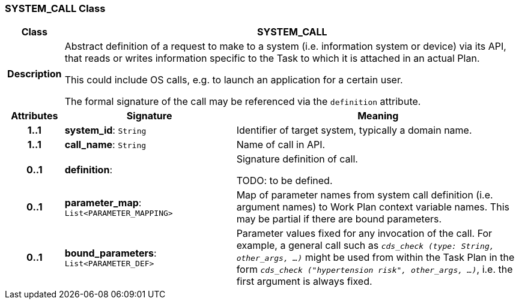 === SYSTEM_CALL Class

[cols="^1,3,5"]
|===
h|*Class*
2+^h|*SYSTEM_CALL*

h|*Description*
2+a|Abstract definition of a request to make to a system (i.e. information system or device) via its API, that reads or writes information specific to the Task to which it is attached in an actual Plan.

This could include OS calls, e.g. to launch an application for a certain user.

The formal signature of the call may be referenced via the `definition` attribute.

h|*Attributes*
^h|*Signature*
^h|*Meaning*

h|*1..1*
|*system_id*: `String`
a|Identifier of target system, typically a domain name.

h|*1..1*
|*call_name*: `String`
a|Name of call in API.

h|*0..1*
|*definition*: 
a|Signature definition of call.

TODO: to be defined.

h|*0..1*
|*parameter_map*: `List<PARAMETER_MAPPING>`
a|Map of parameter names from system call definition (i.e. argument names) to Work Plan context variable names. This may be partial if there are bound parameters.

h|*0..1*
|*bound_parameters*: `List<PARAMETER_DEF>`
a|Parameter values fixed for any invocation of the call. For example, a general call such as `_cds_check (type: String, other_args, ...)_` might be used from within the Task Plan in the form `_cds_check ("hypertension risk", other_args, ...)_`, i.e. the first argument is always fixed.
|===
